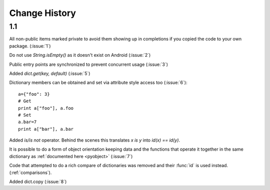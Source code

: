 Change History
**************

1.1
===

All non-public items marked private to avoid them showing up in
completions if you copied the code to your own package.  (:issue:`1`)

Do not use `String.isEmpty()` as it doesn't exist on Android (:issue:`2`)

Public entry points are synchronized to prevent concurrent usage (:issue:`3`)

Added `dict.get(key, default)` (:issue:`5`)

Dictionary members can be obtained and set via attribute style access
too (:issue:`6`)::

   a={"foo": 3}
   # Get
   print a["foo"], a.foo
   # Set
   a.bar=7
   print a["bar"], a.bar

Added *is/is not* operator.  Behind the scenes this translates *x is
y* into *id(x) == id(y)*.

It is possible to do a form of object orientation keeping data and the
functions that operate it together in the same dictionary as
:ref:`documented here <pyobject>` (:issue:`7`)

Code that attempted to do a rich compare of dictionaries was removed
and their :func:`id` is used instead.  (:ref:`comparisons`).

Added dict.copy (:issue:`8`)
